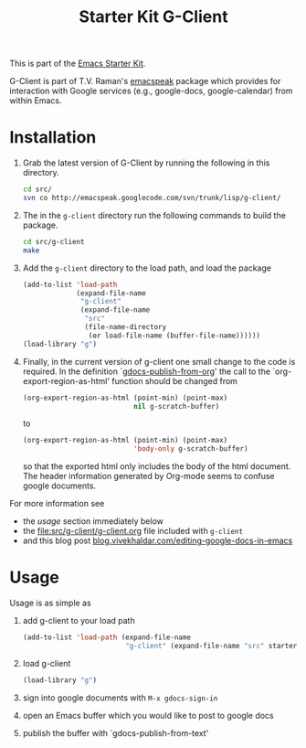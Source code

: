 #+Title: Starter Kit G-Client
#+OPTIONS: toc:nil num:nil ^:nil
#+Babel: :exports code :tangle no

This is part of the [[file:starter-kit.org][Emacs Starter Kit]].

G-Client is part of T.V. Raman's [[http://code.google.com/p/emacspeak/][emacspeak]] package which provides for
interaction with Google services (e.g., google-docs, google-calendar)
from within Emacs.

* Installation
  :PROPERTIES:
  :results:  silent
  :CUSTOM_ID: instillation
  :END:

1. Grab the latest version of G-Client by running the following in
   this directory.
   #+begin_src sh
     cd src/
     svn co http://emacspeak.googlecode.com/svn/trunk/lisp/g-client/
   #+end_src

2. The in the =g-client= directory run the following commands to build
   the package.
   #+begin_src sh
     cd src/g-client
     make
   #+end_src

3. Add the =g-client= directory to the load path, and load the package
   #+begin_src emacs-lisp
     (add-to-list 'load-path
                  (expand-file-name
                   "g-client"
                   (expand-file-name
                    "src"
                    (file-name-directory
                     (or load-file-name (buffer-file-name))))))
     (load-library "g")
   #+end_src

4. Finally, in the current version of g-client one small change to the
   code is required.  In the definition `[[file:src/g-client/gdocs.el::(defun%20gdocs-publish-from-org%20()][gdocs-publish-from-org]]' the
   call to the `org-export-region-as-html' function should be changed
   from
   #+begin_src emacs-lisp
   (org-export-region-as-html (point-min) (point-max)
                              nil g-scratch-buffer)
   #+end_src
   to
   #+begin_src emacs-lisp
     (org-export-region-as-html (point-min) (point-max)
                                'body-only g-scratch-buffer)
   #+end_src
   so that the exported html only includes the body of the html
   document.  The header information generated by Org-mode seems to
   confuse google documents.

For more information see
- the [[usage]] section immediately below
- the file:src/g-client/g-client.org file included with =g-client=
- and this blog post [[http://blog.vivekhaldar.com/post/1649745633/editing-google-docs-in-emacs][blog.vivekhaldar.com/editing-google-docs-in-emacs]]

* Usage
  :PROPERTIES:
  :CUSTOM_ID: usage
  :END:
Usage is as simple as

1. add g-client to your load path
   #+begin_src emacs-lisp
     (add-to-list 'load-path (expand-file-name
                              "g-client" (expand-file-name "src" starter-kit-dir)))
   #+end_src

2. load g-client
   #+begin_src emacs-lisp
     (load-library "g")
   #+end_src

3. sign into google documents with =M-x gdocs-sign-in=

4. open an Emacs buffer which you would like to post to google docs

5. publish the buffer with `gdocs-publish-from-text'
